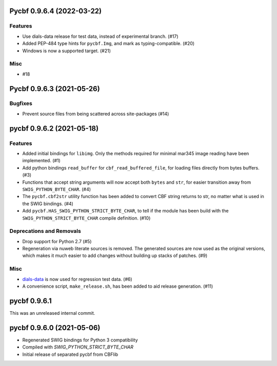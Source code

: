 Pycbf 0.9.6.4 (2022-03-22)
==========================

Features
--------

- Use dials-data release for test data, instead of experimental branch. (#17)
- Added PEP-484 type hints for ``pycbf.Img``, and mark as typing-compatible. (#20)
- Windows is now a supported target. (#21)


Misc
----

- #18


Pycbf 0.9.6.3 (2021-05-26)
==========================

Bugfixes
--------

- Prevent source files from being scattered across site-packages (#14)


pycbf 0.9.6.2 (2021-05-18)
==========================

Features
--------

- Added initial bindings for ``libimg``. Only the methods required for minimal mar345 image reading have been implemented. (#1)
- Add python bindings ``read_buffer`` for ``cbf_read_buffered_file``, for loading files directly from bytes buffers. (#3)
- Functions that accept string arguments will now accept both ``bytes`` and ``str``, for easier transition away from ``SWIG_PYTHON_BYTE_CHAR``. (#4)
- The ``pycbf.cbf2str`` utility function has been added to convert CBF string returns to str, no matter what is used in the SWIG bindings. (#4)
- Add ``pycbf.HAS_SWIG_PYTHON_STRICT_BYTE_CHAR``, to tell if the module has been build with the ``SWIG_PYTHON_STRICT_BYTE_CHAR`` compile definition. (#10)


Deprecations and Removals
-------------------------

- Drop support for Python 2.7 (#5)
- Regeneration via nuweb literate sources is removed. The generated sources are now used as the original versions, which makes it much easier to add changes without building up stacks of patches. (#9)


Misc
----

- `dials-data <https://github.com/dials/data>`_ is now used for regression test data. (#6)
- A convenience script, ``make_release.sh``, has been added to aid release generation. (#11)


pycbf 0.9.6.1
=============

This was an unreleased internal commit.


pycbf 0.9.6.0 (2021-05-06)
==========================

- Regenerated SWIG bindings for Python 3 compatibility
- Compiled with `SWIG_PYTHON_STRICT_BYTE_CHAR`
- Initial release of separated pycbf from CBFlib

